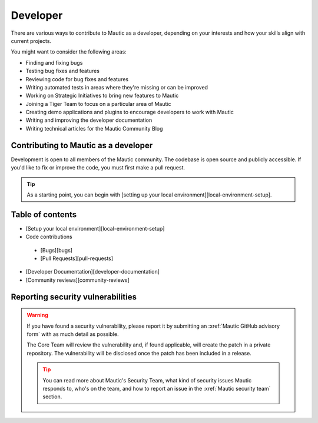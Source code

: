 Developer
#########

There are various ways to contribute to Mautic as a developer, depending on your interests and how your skills align with current projects.

You might want to consider the following areas:

* Finding and fixing bugs
* Testing bug fixes and features
* Reviewing code for bug fixes and features
* Writing automated tests in areas where they're missing or can be improved
* Working on Strategic Initiatives to bring new features to Mautic
* Joining a Tiger Team to focus on a particular area of Mautic
* Creating demo applications and plugins to encourage developers to work with Mautic
* Writing and improving the developer documentation
* Writing technical articles for the Mautic Community Blog

Contributing to Mautic as a developer
*************************************

Development is open to all members of the Mautic community. The codebase is open source and publicly accessible. If you'd like to fix or improve the code, you must first make a pull request.

.. tip::

    As a starting point, you can begin with [setting up your local environment][local-environment-setup].

Table of contents
*****************

* [Setup your local environment][local-environment-setup]
* Code contributions
 * [Bugs][bugs]
 * [Pull Requests][pull-requests]
* [Developer Documentation][developer-documentation]
* [Community reviews][community-reviews]

Reporting security vulnerabilities
**********************************

.. vale off

.. warning::

    If you have found a security vulnerability, please report it by submitting an :xref:`Mautic GitHub advisory form` with as much detail as possible.

    The Core Team will review the vulnerability and, if found applicable, will create the patch in a private repository. The vulnerability will be disclosed once the patch has been included in a release.

    .. tip::

        You can read more about Mautic's Security Team, what kind of security issues Mautic responds to, who's on the team, and how to report an issue in the :xref:`Mautic security team` section.

.. vale on